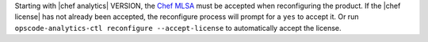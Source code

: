 .. The contents of this file may be included in multiple topics (using the includes directive).
.. The contents of this file should be modified in a way that preserves its ability to appear in multiple topics.


Starting with |chef analytics| VERSION, the `Chef MLSA <https://docs.chef.io/chef_license.html>`__ must be accepted when reconfiguring the product. If the |chef license| has not already been accepted, the reconfigure process will prompt for a ``yes`` to accept it. Or run ``opscode-analytics-ctl reconfigure --accept-license`` to automatically accept the license.
